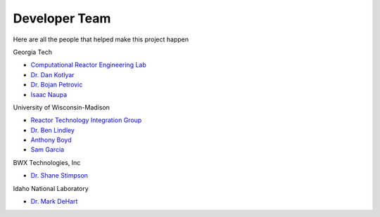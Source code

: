 .. _devTeam:

==============
Developer Team
==============

Here are all the people that helped make this project happen

Georgia Tech

* `Computational Reactor Engineering Lab <https://sites.gatech.edu/core/group/>`_

* `Dr. Dan Kotlyar <https://github.com/CORE-GATECH-GROUP>`_

* `Dr. Bojan Petrovic <https://www.me.gatech.edu/faculty/petrovic>`_

* `Isaac Naupa <https://github.com/iaguirre6>`_

University of Wisconsin-Madison

* `Reactor Technology Integration Group <https://reti.ep.wisc.edu/>`_
     
* `Dr. Ben Lindley <https://directory.engr.wisc.edu/ep/Faculty/Lindley_Benjamin/>`_

* `Anthony Boyd <https://github.com/AnthonyBoyd1>`_

* `Sam Garcia <https://github.com/garcs2>`_

BWX Technologies, Inc

* `Dr. Shane Stimpson <https://www.linkedin.com/in/sgstimpson>`_
    
Idaho National Laboratory

* `Dr. Mark DeHart <https://bios.inl.gov/Lists/Researcher/DisplayOverrideForm.aspx?ID=630>`_



